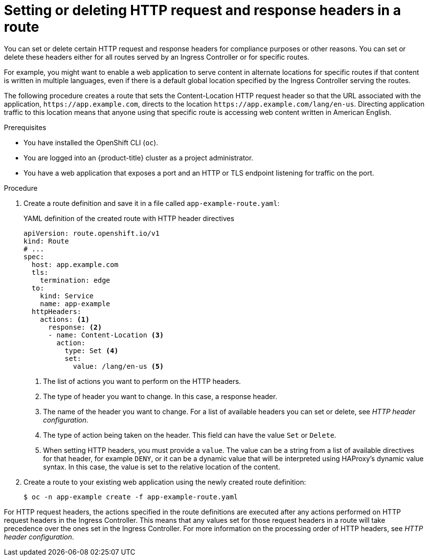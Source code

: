 // Module included in the following assemblies:
//
// * networking/route-configuration.adoc

:_content-type: PROCEDURE
[id="nw-route-set-or-delete-http-headers_{context}"]
= Setting or deleting HTTP request and response headers in a route

You can set or delete certain HTTP request and response headers for compliance purposes or other reasons. You can set or delete these headers either for all routes served by an Ingress Controller or for specific routes.

For example, you might want to enable a web application to serve content in alternate locations for specific routes if that content is written in multiple languages, even if there is a default global location specified by the Ingress Controller serving the routes.

The following procedure creates a route that sets the Content-Location HTTP request header so that the URL associated with the application, `\https://app.example.com`, directs to the location `\https://app.example.com/lang/en-us`. Directing application traffic to this location means that anyone using that specific route is accessing web content written in American English.

.Prerequisites
* You have installed the OpenShift CLI (`oc`).
* You are logged into an {product-title} cluster as a project administrator.
* You have a web application that exposes a port and an HTTP or TLS endpoint listening for traffic on the port.

.Procedure
. Create a route definition and save it in a file called `app-example-route.yaml`:
+
.YAML definition of the created route with HTTP header directives
[source,yaml]
----
apiVersion: route.openshift.io/v1
kind: Route
# ...
spec:
  host: app.example.com
  tls:
    termination: edge
  to:
    kind: Service
    name: app-example
  httpHeaders:
    actions: <1>
      response: <2>
      - name: Content-Location <3>
        action:
          type: Set <4>
          set:
            value: /lang/en-us <5>
----
<1> The list of actions you want to perform on the HTTP headers.
<2> The type of header you want to change. In this case, a response header.
<3> The name of the header you want to change. For a list of available headers you can set or delete, see _HTTP header configuration_.
<4> The type of action being taken on the header. This field can have the value `Set` or `Delete`.
<5> When setting HTTP headers, you must provide a `value`. The value can be a string from a list of available directives for that header, for example `DENY`, or it can be a dynamic value that will be interpreted using HAProxy's dynamic value syntax. In this case, the value is set to the relative location of the content.

. Create a route to your existing web application using the newly created route definition:
+
[source,terminal]
----
$ oc -n app-example create -f app-example-route.yaml
----

For HTTP request headers, the actions specified in the route definitions are executed after any actions performed on HTTP request headers in the Ingress Controller. This means that any values set for those request headers in a route will take precedence over the ones set in the Ingress Controller. For more information on the processing order of HTTP headers, see _HTTP header configuration_.
